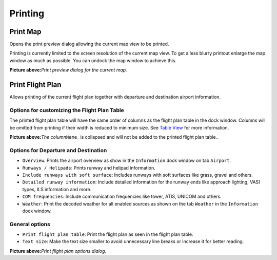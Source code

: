 Printing
--------

.. _printing-the-map:

|Print Map| Print Map
~~~~~~~~~~~~~~~~~~~~~

Opens the print preview dialog allowing the current map view to be
printed.

Printing is currently limited to the screen resolution of the current
map view. To get a less blurry printout enlarge the map window as much
as possible. You can undock the map window to achieve this.

|Print Map Preview Dialog|

**Picture above:**\ *Print preview dialog for the current map.*

.. _printing-the-flight-plan:

|Print Flight Pan| Print Flight Plan
~~~~~~~~~~~~~~~~~~~~~~~~~~~~~~~~~~~~

Allows printing of the current flight plan together with departure and
destination airport information.

Options for customizing the Flight Plan Table
^^^^^^^^^^^^^^^^^^^^^^^^^^^^^^^^^^^^^^^^^^^^^

The printed flight plan table will have the same order of columns as the
flight plan table in the dock window. Columns will be omitted from
printing if their width is reduced to minimum size. See `Table
View <SEARCH.html#table-view>`__ for more information.

|Collapsed Column in Flight Plan Table|

**Picture above:**\ *The column*\ ``Name``\ \_ is collapsed and will not
be added to the printed flight plan table.\_

Options for Departure and Destination
^^^^^^^^^^^^^^^^^^^^^^^^^^^^^^^^^^^^^

-  ``Overview``: Prints the airport overview as show in the
   ``Information`` dock window on tab ``Airport``.
-  ``Runways / Helipads``: Prints runway and helipad information.
-  ``Include runways with soft surface``: Includes runways with soft
   surfaces like grass, gravel and others.
-  ``Detailed runway information``: Include detailed information for the
   runway ends like approach lighting, VASI types, ILS information and
   more.
-  ``COM frequencies``: Include communication frequencies like tower,
   ATIS, UNICOM and others.
-  ``Weather``: Print the decoded weather for all enabled sources as
   shown on the tab ``Weather`` in the ``Information`` dock window.

General options
^^^^^^^^^^^^^^^

-  ``Print flight plan table``: Print the flight plan as seen in the
   flight plan table.
-  ``Text size``: Make the text size smaller to avoid unnecessary line
   breaks or increase it for better reading.

|Print Flight Plan Dialog|

**Picture above:**\ *Print flight plan options dialog.*

.. |Print Map| image:: ../images/icon_printmap.png
.. |Print Map Preview Dialog| image:: ../images/printmap.jpg
.. |Print Flight Pan| image:: ../images/icon_printflightplan.png
.. |Collapsed Column in Flight Plan Table| image:: ../images/collapsedcolumn.png
.. |Print Flight Plan Dialog| image:: ../images/printfp.jpg

